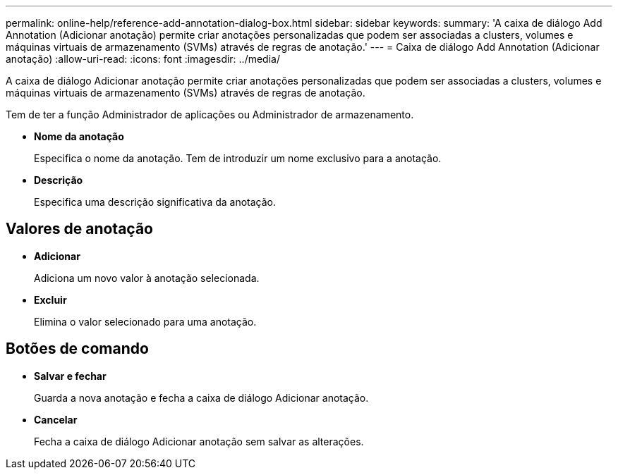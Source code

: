 ---
permalink: online-help/reference-add-annotation-dialog-box.html 
sidebar: sidebar 
keywords:  
summary: 'A caixa de diálogo Add Annotation (Adicionar anotação) permite criar anotações personalizadas que podem ser associadas a clusters, volumes e máquinas virtuais de armazenamento (SVMs) através de regras de anotação.' 
---
= Caixa de diálogo Add Annotation (Adicionar anotação)
:allow-uri-read: 
:icons: font
:imagesdir: ../media/


[role="lead"]
A caixa de diálogo Adicionar anotação permite criar anotações personalizadas que podem ser associadas a clusters, volumes e máquinas virtuais de armazenamento (SVMs) através de regras de anotação.

Tem de ter a função Administrador de aplicações ou Administrador de armazenamento.

* *Nome da anotação*
+
Especifica o nome da anotação. Tem de introduzir um nome exclusivo para a anotação.

* *Descrição*
+
Especifica uma descrição significativa da anotação.





== Valores de anotação

* *Adicionar*
+
Adiciona um novo valor à anotação selecionada.

* *Excluir*
+
Elimina o valor selecionado para uma anotação.





== Botões de comando

* *Salvar e fechar*
+
Guarda a nova anotação e fecha a caixa de diálogo Adicionar anotação.

* *Cancelar*
+
Fecha a caixa de diálogo Adicionar anotação sem salvar as alterações.


